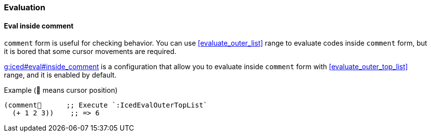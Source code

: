 === Evaluation [[configuration_evaluation]]

==== Eval inside comment [[eval_inside_comment]]

`comment` form is useful for checking behavior.
You can use <<evaluate_outer_list>> range to evaluate codes inside `comment` form,
but it is bored that some cursor movements are required.


https://liquidz.github.io/vim-iced/vim-iced.html#g%3Aiced%23eval%23inside_comment[g:iced#eval#inside_comment] is a configuration that allow you to evaluate inside `comment` form with <<evaluate_outer_top_list>> range, and it is enabled by default.

.Example (📍 means cursor position)
[source,clojure]
----
(comment📍      ;; Execute `:IcedEvalOuterTopList`
  (+ 1 2 3))    ;; => 6
----
